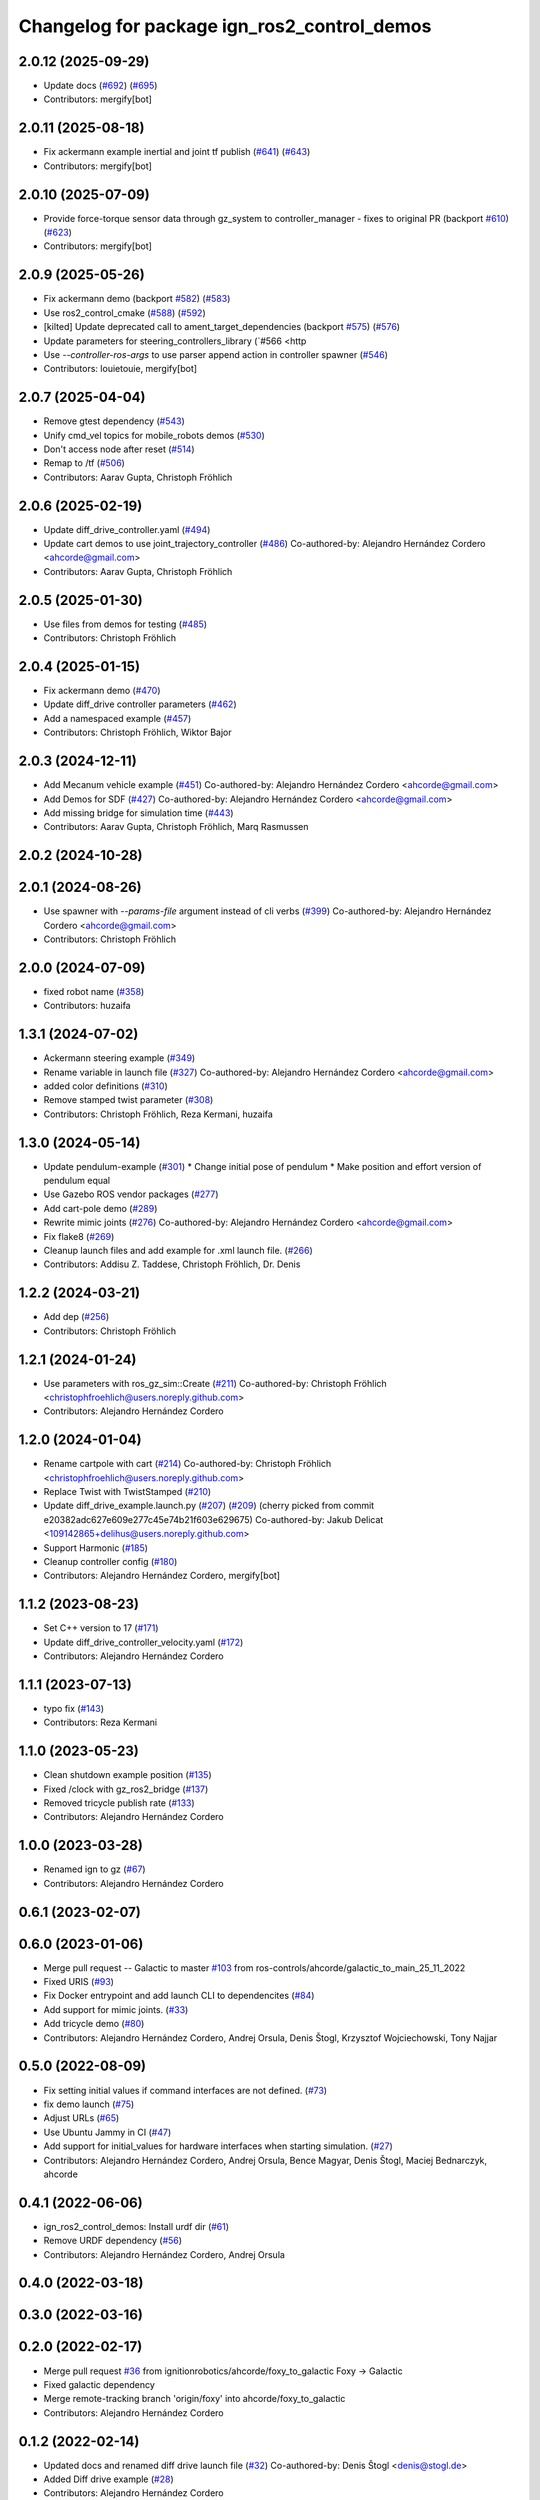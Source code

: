 ^^^^^^^^^^^^^^^^^^^^^^^^^^^^^^^^^^^^^^^^^^^^^^^^^
Changelog for package ign_ros2_control_demos
^^^^^^^^^^^^^^^^^^^^^^^^^^^^^^^^^^^^^^^^^^^^^^^^^

2.0.12 (2025-09-29)
-------------------
* Update docs (`#692 <https://github.com/ros-controls/gz_ros2_control/issues/692>`_) (`#695 <https://github.com/ros-controls/gz_ros2_control/issues/695>`_)
* Contributors: mergify[bot]

2.0.11 (2025-08-18)
-------------------
* Fix ackermann example inertial and joint tf publish (`#641 <https://github.com/ros-controls/gz_ros2_control/issues/641>`_) (`#643 <https://github.com/ros-controls/gz_ros2_control/issues/643>`_)
* Contributors: mergify[bot]

2.0.10 (2025-07-09)
-------------------
* Provide force-torque sensor data through gz_system to controller_manager - fixes to original PR  (backport `#610 <https://github.com/ros-controls/gz_ros2_control/issues/610>`_) (`#623 <https://github.com/ros-controls/gz_ros2_control/issues/623>`_)
* Contributors: mergify[bot]

2.0.9 (2025-05-26)
------------------
* Fix ackermann demo (backport `#582 <https://github.com/ros-controls/gz_ros2_control/issues/582>`_) (`#583 <https://github.com/ros-controls/gz_ros2_control/issues/583>`_)
* Use ros2_control_cmake (`#588 <https://github.com/ros-controls/gz_ros2_control/issues/588>`_) (`#592 <https://github.com/ros-controls/gz_ros2_control/issues/592>`_)
* [kilted] Update deprecated call to ament_target_dependencies (backport `#575 <https://github.com/ros-controls/gz_ros2_control/issues/575>`_) (`#576 <https://github.com/ros-controls/gz_ros2_control/issues/576>`_)
* Update parameters for steering_controllers_library (`#566 <http
* Use  `--controller-ros-args` to use parser append action in controller spawner (`#546 <https://github.com/ros-controls/gz_ros2_control/issues/546>`_)
* Contributors: louietouie, mergify[bot]

2.0.7 (2025-04-04)
------------------
* Remove gtest dependency (`#543 <https://github.com/ros-controls/gz_ros2_control/issues/543>`_)
* Unify cmd_vel topics for mobile_robots demos (`#530 <https://github.com/ros-controls/gz_ros2_control/issues/530>`_)
* Don't access node after reset (`#514 <https://github.com/ros-controls/gz_ros2_control/issues/514>`_)
* Remap to /tf (`#506 <https://github.com/ros-controls/gz_ros2_control/issues/506>`_)
* Contributors: Aarav Gupta, Christoph Fröhlich

2.0.6 (2025-02-19)
------------------
* Update diff_drive_controller.yaml (`#494 <https://github.com/ros-controls/gz_ros2_control/issues/494>`_)
* Update cart demos to use joint_trajectory_controller (`#486 <https://github.com/ros-controls/gz_ros2_control/issues/486>`_)
  Co-authored-by: Alejandro Hernández Cordero <ahcorde@gmail.com>
* Contributors: Aarav Gupta, Christoph Fröhlich

2.0.5 (2025-01-30)
------------------
* Use files from demos for testing (`#485 <https://github.com/ros-controls/gz_ros2_control/issues/485>`_)
* Contributors: Christoph Fröhlich

2.0.4 (2025-01-15)
------------------
* Fix ackermann demo (`#470 <https://github.com/ros-controls/gz_ros2_control/issues/470>`_)
* Update diff_drive controller parameters (`#462 <https://github.com/ros-controls/gz_ros2_control/issues/462>`_)
* Add a namespaced example (`#457 <https://github.com/ros-controls/gz_ros2_control/issues/457>`_)
* Contributors: Christoph Fröhlich, Wiktor Bajor

2.0.3 (2024-12-11)
------------------
* Add Mecanum vehicle example (`#451 <https://github.com/ros-controls/gz_ros2_control/issues/451>`_)
  Co-authored-by: Alejandro Hernández Cordero <ahcorde@gmail.com>
* Add Demos for SDF (`#427 <https://github.com/ros-controls/gz_ros2_control/issues/427>`_)
  Co-authored-by: Alejandro Hernández Cordero <ahcorde@gmail.com>
* Add missing bridge for simulation time (`#443 <https://github.com/ros-controls/gz_ros2_control/issues/443>`_)
* Contributors: Aarav Gupta, Christoph Fröhlich, Marq Rasmussen

2.0.2 (2024-10-28)
------------------

2.0.1 (2024-08-26)
------------------
* Use spawner with `--params-file` argument instead of cli verbs (`#399 <https://github.com/ros-controls/gz_ros2_control/issues/399>`_)
  Co-authored-by: Alejandro Hernández Cordero <ahcorde@gmail.com>
* Contributors: Christoph Fröhlich

2.0.0 (2024-07-09)
------------------
* fixed robot name (`#358 <https://github.com/ros-controls/gz_ros2_control/issues/358>`_)
* Contributors: huzaifa

1.3.1 (2024-07-02)
------------------
* Ackermann steering example (`#349 <https://github.com/ros-controls/gz_ros2_control/issues/349>`_)
* Rename variable in launch file (`#327 <https://github.com/ros-controls/gz_ros2_control/issues/327>`_)
  Co-authored-by: Alejandro Hernández Cordero <ahcorde@gmail.com>
* added color definitions (`#310 <https://github.com/ros-controls/gz_ros2_control/issues/310>`_)
* Remove stamped twist parameter (`#308 <https://github.com/ros-controls/gz_ros2_control/issues/308>`_)
* Contributors: Christoph Fröhlich, Reza Kermani, huzaifa

1.3.0 (2024-05-14)
------------------
* Update pendulum-example  (`#301 <https://github.com/ros-controls/gz_ros2_control/issues/301>`_)
  * Change initial pose of pendulum
  * Make position and effort version of pendulum equal
* Use Gazebo ROS vendor packages (`#277 <https://github.com/ros-controls/gz_ros2_control/issues/277>`_)
* Add cart-pole demo (`#289 <https://github.com/ros-controls/gz_ros2_control/issues/289>`_)
* Rewrite mimic joints (`#276 <https://github.com/ros-controls/gz_ros2_control/issues/276>`_)
  Co-authored-by: Alejandro Hernández Cordero <ahcorde@gmail.com>
* Fix flake8 (`#269 <https://github.com/ros-controls/gz_ros2_control/issues/269>`_)
* Cleanup launch files and add example for .xml launch file. (`#266 <https://github.com/ros-controls/gz_ros2_control/issues/266>`_)
* Contributors: Addisu Z. Taddese, Christoph Fröhlich, Dr. Denis

1.2.2 (2024-03-21)
------------------
* Add dep (`#256 <https://github.com/ros-controls/gz_ros2_control/issues/256>`_)
* Contributors: Christoph Fröhlich

1.2.1 (2024-01-24)
------------------
* Use parameters with ros_gz_sim::Create (`#211 <https://github.com/ros-controls/gz_ros2_control/issues/211>`_)
  Co-authored-by: Christoph Fröhlich <christophfroehlich@users.noreply.github.com>
* Contributors: Alejandro Hernández Cordero

1.2.0 (2024-01-04)
------------------
* Rename cartpole with cart (`#214 <https://github.com/ros-controls/gz_ros2_control/issues/214>`_)
  Co-authored-by: Christoph Fröhlich <christophfroehlich@users.noreply.github.com>
* Replace Twist with TwistStamped (`#210 <https://github.com/ros-controls/gz_ros2_control/issues/210>`_)
* Update diff_drive_example.launch.py (`#207 <https://github.com/ros-controls/gz_ros2_control/issues/207>`_) (`#209 <https://github.com/ros-controls/gz_ros2_control/issues/209>`_)
  (cherry picked from commit e20382adc627e609e277c45e74b21f603e629675)
  Co-authored-by: Jakub Delicat <109142865+delihus@users.noreply.github.com>
* Support Harmonic (`#185 <https://github.com/ros-controls/gz_ros2_control/issues/185>`_)
* Cleanup controller config (`#180 <https://github.com/ros-controls/gz_ros2_control/issues/180>`_)
* Contributors: Alejandro Hernández Cordero, mergify[bot]

1.1.2 (2023-08-23)
------------------
* Set C++ version to 17 (`#171 <https://github.com/ros-controls/gz_ros2_control/issues/171>`_)
* Update diff_drive_controller_velocity.yaml (`#172 <https://github.com/ros-controls/gz_ros2_control/issues/172>`_)
* Contributors: Alejandro Hernández Cordero

1.1.1 (2023-07-13)
------------------
* typo fix (`#143 <https://github.com/ros-controls/gz_ros2_control//issues/143>`_)
* Contributors: Reza Kermani

1.1.0 (2023-05-23)
------------------
* Clean shutdown example position (`#135 <https://github.com/ros-controls/gz_ros2_control/issues/135>`_)
* Fixed /clock with gz_ros2_bridge (`#137 <https://github.com/ros-controls/gz_ros2_control/issues/137>`_)
* Removed tricycle publish rate (`#133 <https://github.com/ros-controls/gz_ros2_control/issues/133>`_)
* Contributors: Alejandro Hernández Cordero

1.0.0 (2023-03-28)
------------------
* Renamed ign to gz (`#67 <https://github.com/ros-controls/gz_ros2_control/issues/67>`_)
* Contributors: Alejandro Hernández Cordero

0.6.1 (2023-02-07)
------------------

0.6.0 (2023-01-06)
------------------
* Merge pull request -- Galactic to master `#103 <https://github.com/ros-controls/gz_ros2_control/issues/103>`_ from ros-controls/ahcorde/galactic_to_main_25_11_2022
* Fixed URIS (`#93 <https://github.com/ros-controls/gz_ros2_control/issues/93>`_)
* Fix Docker entrypoint and add launch CLI to dependencites (`#84 <https://github.com/ros-controls/gz_ros2_control/issues/84>`_)
* Add support for mimic joints. (`#33 <https://github.com/ros-controls/gz_ros2_control/issues/33>`_)
* Add tricycle demo (`#80 <https://github.com/ros-controls/gz_ros2_control/issues/80>`_)
* Contributors: Alejandro Hernández Cordero, Andrej Orsula, Denis Štogl, Krzysztof Wojciechowski, Tony Najjar

0.5.0 (2022-08-09)
------------------
* Fix setting initial values if command interfaces are not defined. (`#73 <https://github.com/ros-controls/gz_ros2_control/issues/73>`_)
* fix demo launch (`#75 <https://github.com/ros-controls/gz_ros2_control/issues/75>`_)
* Adjust URLs (`#65 <https://github.com/ros-controls/gz_ros2_control/issues/65>`_)
* Use Ubuntu Jammy in CI (`#47 <https://github.com/ros-controls/gz_ros2_control/issues/47>`_)
* Add support for initial_values for hardware interfaces when starting simulation. (`#27 <https://github.com/ros-controls/gz_ros2_control/issues/27>`_)
* Contributors: Alejandro Hernández Cordero, Andrej Orsula, Bence Magyar, Denis Štogl, Maciej Bednarczyk, ahcorde

0.4.1 (2022-06-06)
------------------
* ign_ros2_control_demos: Install urdf dir (`#61 <https://github.com/ignitionrobotics/ign_ros2_control/issues/61>`_)
* Remove URDF dependency (`#56 <https://github.com/ignitionrobotics/ign_ros2_control/issues/56>`_)
* Contributors: Alejandro Hernández Cordero, Andrej Orsula


0.4.0 (2022-03-18)
------------------

0.3.0 (2022-03-16)
------------------

0.2.0 (2022-02-17)
------------------
* Merge pull request `#36 <https://github.com/ignitionrobotics/ign_ros2_control/issues/36>`_ from ignitionrobotics/ahcorde/foxy_to_galactic
  Foxy -> Galactic
* Fixed galactic dependency
* Merge remote-tracking branch 'origin/foxy' into ahcorde/foxy_to_galactic
* Contributors: Alejandro Hernández Cordero

0.1.2 (2022-02-14)
------------------
* Updated docs and renamed diff drive launch file (`#32 <https://github.com/ignitionrobotics/ign_ros2_control/issues/32>`_)
  Co-authored-by: Denis Štogl <denis@stogl.de>
* Added Diff drive example (`#28 <https://github.com/ignitionrobotics/ign_ros2_control/issues/28>`_)
* Contributors: Alejandro Hernández Cordero

0.1.1 (2022-01-07)
------------------
* Change package names from ignition\_ to ign\_ (`#19 <https://github.com/ignitionrobotics/ign_ros2_control/issues/19>`_)
  * Change package names from ignition\_ to ign\_
* Added missing dependencies to package.xml (`#18 <https://github.com/ignitionrobotics/ign_ros2_control/pull/21>`_)
* Contributors: Alejandro Hernández Cordero

0.1.0 (2022-01-05)
------------------
* Ignition ros2 control (`#1 <https://github.com/ignitionrobotics/ign_ros2_control/issues/1>`_)
  Co-authored-by: ahcorde <ahcorde@gmail.com>
  Co-authored-by: Louise Poubel <louise@openrobotics.org>
  Co-authored-by: Vatan Aksoy Tezer <vatan@picknik.ai>
* Contributors: Alejandro Hernández Cordero, Louise Poubel, Vatan Aksoy Tezer
